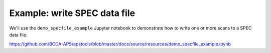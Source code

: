 .. _example_specfile:

Example: write SPEC data file
==========================================

We'll use the ``demo_specfile_example`` Jupyter notebook to demonstrate
how to write one or more scans to a SPEC data file.

https://github.com/BCDA-APS/apstools/blob/master/docs/source/resources/demo_specfile_example.ipynb
